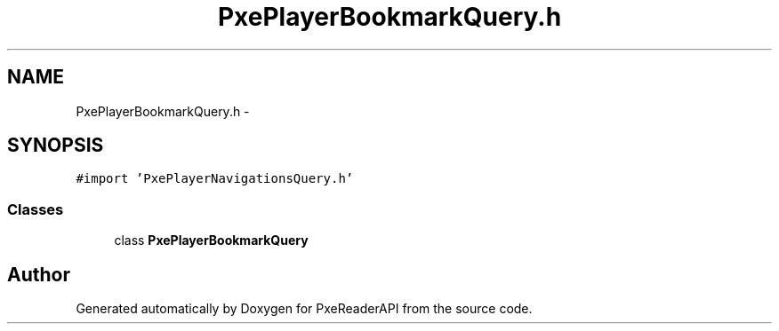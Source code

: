 .TH "PxePlayerBookmarkQuery.h" 3 "Mon Apr 28 2014" "PxeReaderAPI" \" -*- nroff -*-
.ad l
.nh
.SH NAME
PxePlayerBookmarkQuery.h \- 
.SH SYNOPSIS
.br
.PP
\fC#import 'PxePlayerNavigationsQuery\&.h'\fP
.br

.SS "Classes"

.in +1c
.ti -1c
.RI "class \fBPxePlayerBookmarkQuery\fP"
.br
.in -1c
.SH "Author"
.PP 
Generated automatically by Doxygen for PxeReaderAPI from the source code\&.
